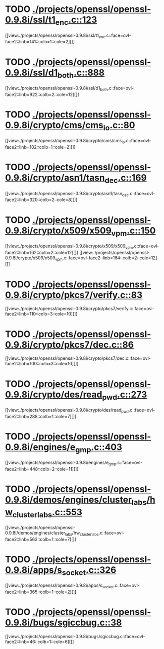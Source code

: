 * TODO [[view:./projects/openssl/openssl-0.9.8i/ssl/t1_enc.c::face=ovl-face1::linb=123::colb=11::cole=12][ ./projects/openssl/openssl-0.9.8i/ssl/t1_enc.c::123]]
[[view:./projects/openssl/openssl-0.9.8i/ssl/t1_enc.c::face=ovl-face2::linb=141::colb=1::cole=2][]]
* TODO [[view:./projects/openssl/openssl-0.9.8i/ssl/d1_both.c::face=ovl-face1::linb=888::colb=5::cole=15][ ./projects/openssl/openssl-0.9.8i/ssl/d1_both.c::888]]
[[view:./projects/openssl/openssl-0.9.8i/ssl/d1_both.c::face=ovl-face2::linb=922::colb=2::cole=12][]]
* TODO [[view:./projects/openssl/openssl-0.9.8i/crypto/cms/cms_io.c::face=ovl-face1::linb=80::colb=5::cole=6][ ./projects/openssl/openssl-0.9.8i/crypto/cms/cms_io.c::80]]
[[view:./projects/openssl/openssl-0.9.8i/crypto/cms/cms_io.c::face=ovl-face2::linb=102::colb=1::cole=2][]]
* TODO [[view:./projects/openssl/openssl-0.9.8i/crypto/asn1/tasn_dec.c::face=ovl-face1::linb=169::colb=13::cole=19][ ./projects/openssl/openssl-0.9.8i/crypto/asn1/tasn_dec.c::169]]
[[view:./projects/openssl/openssl-0.9.8i/crypto/asn1/tasn_dec.c::face=ovl-face2::linb=320::colb=2::cole=8][]]
* TODO [[view:./projects/openssl/openssl-0.9.8i/crypto/x509/x509_vpm.c::face=ovl-face1::linb=150::colb=5::cole=15][ ./projects/openssl/openssl-0.9.8i/crypto/x509/x509_vpm.c::150]]
[[view:./projects/openssl/openssl-0.9.8i/crypto/x509/x509_vpm.c::face=ovl-face2::linb=162::colb=2::cole=12][]]
[[view:./projects/openssl/openssl-0.9.8i/crypto/x509/x509_vpm.c::face=ovl-face2::linb=164::colb=2::cole=12][]]
* TODO [[view:./projects/openssl/openssl-0.9.8i/crypto/pkcs7/verify.c::face=ovl-face1::linb=83::colb=7::cole=14][ ./projects/openssl/openssl-0.9.8i/crypto/pkcs7/verify.c::83]]
[[view:./projects/openssl/openssl-0.9.8i/crypto/pkcs7/verify.c::face=ovl-face2::linb=110::colb=3::cole=10][]]
* TODO [[view:./projects/openssl/openssl-0.9.8i/crypto/pkcs7/dec.c::face=ovl-face1::linb=86::colb=7::cole=14][ ./projects/openssl/openssl-0.9.8i/crypto/pkcs7/dec.c::86]]
[[view:./projects/openssl/openssl-0.9.8i/crypto/pkcs7/dec.c::face=ovl-face2::linb=100::colb=3::cole=10][]]
* TODO [[view:./projects/openssl/openssl-0.9.8i/crypto/des/read_pwd.c::face=ovl-face1::linb=273::colb=5::cole=11][ ./projects/openssl/openssl-0.9.8i/crypto/des/read_pwd.c::273]]
[[view:./projects/openssl/openssl-0.9.8i/crypto/des/read_pwd.c::face=ovl-face2::linb=288::colb=1::cole=7][]]
* TODO [[view:./projects/openssl/openssl-0.9.8i/engines/e_gmp.c::face=ovl-face1::linb=403::colb=5::cole=14][ ./projects/openssl/openssl-0.9.8i/engines/e_gmp.c::403]]
[[view:./projects/openssl/openssl-0.9.8i/engines/e_gmp.c::face=ovl-face2::linb=448::colb=2::cole=11][]]
* TODO [[view:./projects/openssl/openssl-0.9.8i/demos/engines/cluster_labs/hw_cluster_labs.c::face=ovl-face1::linb=553::colb=5::cole=11][ ./projects/openssl/openssl-0.9.8i/demos/engines/cluster_labs/hw_cluster_labs.c::553]]
[[view:./projects/openssl/openssl-0.9.8i/demos/engines/cluster_labs/hw_cluster_labs.c::face=ovl-face2::linb=562::colb=1::cole=7][]]
* TODO [[view:./projects/openssl/openssl-0.9.8i/apps/s_socket.c::face=ovl-face1::linb=326::colb=11::cole=12][ ./projects/openssl/openssl-0.9.8i/apps/s_socket.c::326]]
[[view:./projects/openssl/openssl-0.9.8i/apps/s_socket.c::face=ovl-face2::linb=365::colb=1::cole=2][]]
* TODO [[view:./projects/openssl/openssl-0.9.8i/bugs/sgiccbug.c::face=ovl-face1::linb=38::colb=7::cole=12][ ./projects/openssl/openssl-0.9.8i/bugs/sgiccbug.c::38]]
[[view:./projects/openssl/openssl-0.9.8i/bugs/sgiccbug.c::face=ovl-face2::linb=46::colb=1::cole=6][]]
